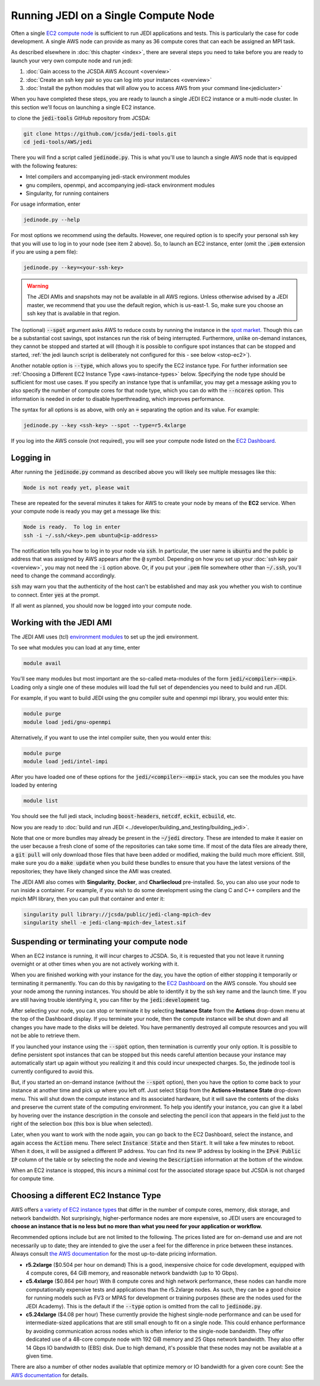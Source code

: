 .. _singlenode-top:

Running JEDI on a Single Compute Node
=====================================

Often a single `EC2 compute node <https://aws.amazon.com/ec2>`_ is sufficient to run JEDI applications and tests.  This is particularly the case for code development.  A single AWS node can provide as many as 36 compute cores that can each be assigned an MPI task.

As described elsewhere in :doc:`this chapter <index>`, there are several steps you need to take before you are ready to launch your very own compute node and run jedi:

1. :doc:`Gain access to the JCSDA AWS Account <overview>`
2. :doc:`Create an ssh key pair so you can log into your instances <overview>`
3. :doc:`Install the python modules that will allow you to access AWS from your command line<jedicluster>`

When you have completed these steps, you are ready to launch a single JEDI EC2 instance or a multi-node cluster.  In this section we'll focus on launching a single EC2 instance.

to clone the :code:`jedi-tools` GitHub repository from JCSDA:

.. code:: bash

    git clone https://github.com/jcsda/jedi-tools.git
    cd jedi-tools/AWS/jedi

There you will find a script called :code:`jedinode.py`.  This is what you'll use to launch a single AWS node that is equipped with the following features:

- Intel compilers and accompanying jedi-stack environment modules
- gnu compilers, openmpi, and accompanying jedi-stack environment modules
- Singularity, for running containers

For usage information, enter

.. code:: bash

    jedinode.py --help

For most options we recommend using the defaults.  However, one required option is to specify your personal ssh key that you will use to log in to your node (see item 2 above).  So, to launch an EC2 instance, enter (omit the :code:`.pem` extension if you are using a pem file):

.. code:: bash

    jedinode.py --key=<your-ssh-key>

.. warning::

   The JEDI AMIs and snapshots may not be available in all AWS regions.  Unless otherwise advised by a JEDI master, we recommend that you use the default region, which is us-east-1.  So, make sure you choose an ssh key that is available in that region.

The (optional) :code:`--spot` argument asks AWS to reduce costs by running the instance in the `spot market <https://aws.amazon.com/ec2/spot/>`_.  Though this can be a substantial cost savings, spot instances run the risk of being interrupted.  Furthermore, unlike on-demand instances, they cannot be stopped and started at will (though it is possible to configure spot instances that can be stopped and started, :ref:`the jedi launch script is deliberately not configured for this - see below <stop-ec2>`).

Another notable option is :code:`--type`, which allows you to specify the EC2 instance type.  For further information see :ref:`Choosing a Different EC2 Instance Type <aws-instance-types>` below.  Specifying the node type should be sufficient for most use cases.  If you specify an instance type that is unfamiliar, you may get a message asking you to also specify the number of compute cores for that node type, which you can do with the :code:`--ncores` option.  This information is needed in order to disable hyperthreading, which improves performance.

The syntax for all options is as above, with only an :code:`=` separating the option and its value.  For example:

.. code:: bash

    jedinode.py --key <ssh-key> --spot --type=r5.4xlarge

If you log into the AWS console (not required), you will see your compute node listed on the `EC2 Dashboard <https://console.aws.amazon.com/ec2>`_.

.. _aws-ssh:

Logging in
----------

After running the :code:`jedinode.py` command as described above you will likely see multiple messages like this:

.. code:: bash

    Node is not ready yet, please wait

These are repeated for the several minutes it takes for AWS to create your node by means of the **EC2** service.  When your compute node is ready you may get a message like this:

.. code:: bash

    Node is ready.  To log in enter
    ssh -i ~/.ssh/<key>.pem ubuntu@<ip-address>

The notification tells you how to log in to your node via :code:`ssh`.  In particular, the user name is :code:`ubuntu` and the public ip address that was assigned by AWS appears after the :code:`@` symbol.  Depending on how you set up your :doc:`ssh key pair <overview>`, you may not need the :code:`-i` option above.  Or, if you put your :code:`.pem` file somewhere other than :code:`~/.ssh`, you'll need to change the command accordingly.

:code:`ssh` may warn you that the authenticity of the host can't be established and may ask you whether you wish to continue to connect.  Enter :code:`yes` at the prompt.

If all went as planned, you should now be logged into your compute node.

.. _jedi-ami:

Working with the JEDI AMI
-------------------------

The JEDI AMI uses (tcl) `environment modules <https://modules.readthedocs.io/en/latest/>`_ to set up the jedi environment.

To see what modules you can load at any time, enter

.. code:: bash

    module avail

You'll see many modules but most important are the so-called meta-modules of the form :code:`jedi/<compiler>-<mpi>`.  Loading only a single one of these modules will load the full set of dependencies you need to build and run JEDI.

For example, if you want to build JEDI using the gnu compiler suite and openmpi mpi library, you would enter this:

.. code:: bash

    module purge
    module load jedi/gnu-openmpi

Alternatively, if you want to use the intel compiler suite, then you would enter this:

.. code:: bash

    module purge
    module load jedi/intel-impi

After you have loaded one of these options for the :code:`jedi/<compiler>-<mpi>` stack, you can see the modules you have loaded by entering

.. code:: bash

    module list

You should see the full jedi stack, including :code:`boost-headers`, :code:`netcdf`, :code:`eckit`, :code:`ecbuild`, etc.

Now you are ready to :doc:`build and run JEDI <../developer/building_and_testing/building_jedi>`.

Note that one or more bundles may already be present in the :code:`~/jedi` directory.  These are intended to make it easier on the user because a fresh clone of some of the repositories can take some time.  If most of the data files are already there, a :code:`git pull` will only download those files that have been added or modified, making the build much more efficient.  Still, make sure you do a :code:`make update` when you build these bundles to ensure that you have the latest versions of the repositories; they have likely changed since the AMI was created.

The JEDI AMI also comes with **Singularity**, **Docker**, and **Charliecloud** pre-installed.  So, you can also use your node to run inside a container.  For example, if you wish to do some development using the clang C and C++ compilers and the mpich MPI library, then you can pull that container and enter it:

.. code:: bash

    singularity pull library://jcsda/public/jedi-clang-mpich-dev
    singularity shell -e jedi-clang-mpich-dev_latest.sif

.. _stop-ec2:

Suspending or terminating your compute node
-------------------------------------------

When an EC2 instance is running, it will incur charges to JCSDA.  So, it is requested that you not leave it running overnight or at other times when you are not actively working with it.

When you are finished working with your instance for the day, you have the option of either stopping it temporarily or terminating it permanently.  You can do this by navigating to the `EC2 Dashboard <https://console.aws.amazon.com/ec2>`_ on the AWS console.  You should see your node among the running instances.  You should be able to identify it by the ssh key name and the launch time.  If you are still having trouble identifying it, you can filter by the :code:`jedi:development` tag.

After selecting your node, you can stop or terminate it by selecting **Instance State** from the **Actions** drop-down menu at the top of the Dashboard display.  If you terminate your node, then the compute instance will be shut down and all changes you have made to the disks will be deleted.  You have permanently destroyed all compute resources and you will not be able to retrieve them.

If you launched your instance using the :code:`--spot` option, then termination is currently your only option.  It is possible to define persistent spot instances that can be stopped but this needs careful attention because your instance may automatically start up again without you realizing it and this could incur unexpected charges.  So, the jedinode tool is currently configured to avoid this.

But, if you started an on-demand instance (without the :code:`--spot` option), then you have the option to come back to your instance at another time and pick up where you left off.  Just select :code:`Stop` from the **Actions->Instance State** drop-down menu.  This will shut down the compute instance and its associated hardware, but it will save the contents of the disks and preserve the current state of the computing environment.  To help you identify your instance, you can give it a label by hovering over the instance description in the console and selecting the pencil icon that appears in the field just to the right of the selection box (this box is blue when selected).

Later, when you want to work with the node again, you can go back to the EC2 Dashboard, select the instance, and again access the :code:`Action` menu.  There select :code:`Instance State` and then :code:`Start`.  It will take a few minutes to reboot.  When it does, it will be assigned a different IP address.  You can find its new IP address by looking in the :code:`IPv4 Public IP` column of the table or by selecting the node and viewing the :code:`Description` information at the bottom of the window.

When an EC2 instance is stopped, this incurs a minimal cost for the associated storage space but JCSDA is not charged for compute time.

.. _aws-instance-types:

Choosing a different EC2 Instance Type
--------------------------------------

AWS offers `a variety of EC2 instance types <https://aws.amazon.com/ec2/instance-types/>`_ that differ in the number of compute cores, memory, disk storage, and network bandwidth.  Not surprisingly, higher-performance nodes are more expensive, so JEDI users are encouraged to **choose an instance that is no less but no more than what you need for your application or workflow.**

Recommended options include but are not limited to the following.  The prices listed are for on-demand use and are not necessarily up to date; they are intended to give the user a feel for the difference in price between these instances.  Always consult `the AWS documentation <https://aws.amazon.com/ec2/pricing/on-demand/>`_ for the most up-to-date pricing information.

* **r5.2xlarge** ($0.504 per hour on demand)
  This is a good, inexpensive choice for code development, equipped with 4 compute cores, 64 GiB memory, and reasonable network bandwidth (up to 10 Gbps).

* **c5.4xlarge** ($0.864 per hour)
  With 8 compute cores and high network performance, these nodes can handle more computationally expensive tests and applications than the r5.2xlarge nodes.  As such, they can be a good choice for running models such as FV3 or MPAS for development or training purposes (these are the nodes used for the JEDI Academy). This is the default if the :code:`--type` option is omitted from the call to :code:`jedinode.py`.

* **c5.24xlarge** ($4.08 per hour)
  These currently provide the highest single-node performance and can be used for intermediate-sized applications that are still small enough to fit on a single node.  This could enhance performance by avoiding communication across nodes which is often inferior to the single-node bandwidth.  They offer dedicated use of a 48-core compute node with 192 GiB memory and 25 Gbps network bandwidth. They also offer 14 Gbps IO bandwidth to (EBS) disk.  Due to high demand, it's possible that these nodes may not be available at a given time.

There are also a number of other nodes available that optimize memory or IO bandwidth for a given core count: See the `AWS documentation <https://aws.amazon.com/ec2/instance-types/>`_ for details.

